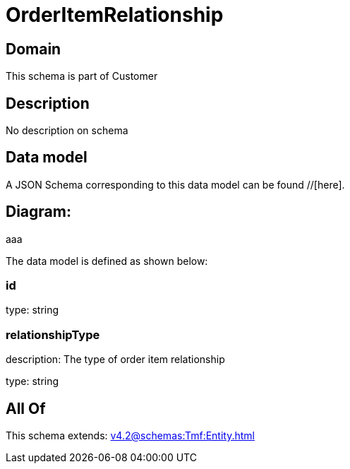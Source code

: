 = OrderItemRelationship

[#domain]
== Domain

This schema is part of Customer

[#description]
== Description
No description on schema


[#data_model]
== Data model

A JSON Schema corresponding to this data model can be found //[here].

== Diagram:
aaa

The data model is defined as shown below:


=== id
type: string


=== relationshipType
description: The type of order item relationship

type: string


[#all_of]
== All Of

This schema extends: xref:v4.2@schemas:Tmf:Entity.adoc[]
